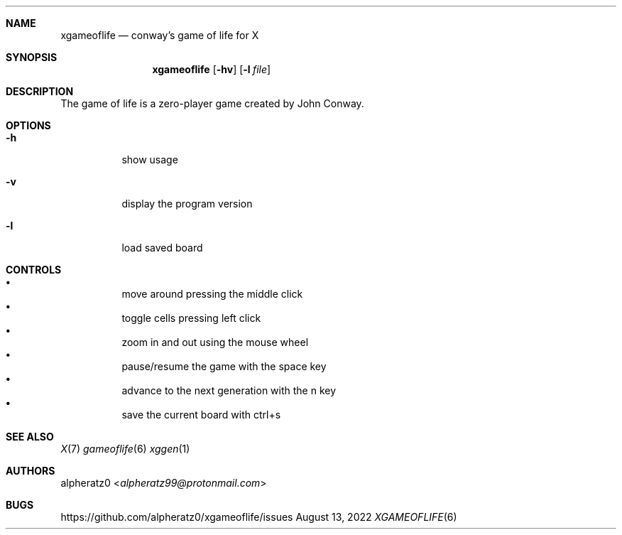 .Dd August 13, 2022
.Dt XGAMEOFLIFE 6
.Sh NAME
.Nm xgameoflife
.Nd conway's game of life for X
.Sh SYNOPSIS
.Nm
.Op Fl hv
.Op Fl l Ar file
.Sh DESCRIPTION
The game of life is a zero-player game created by John Conway.
.Sh OPTIONS
.Bl -tag -width indent
.It Fl h
show usage
.It Fl v
display the program version
.It Fl l
load saved board
.El
.Sh CONTROLS
.Bl -bullet -compact -width indent
.It
move around pressing the middle click
.It
toggle cells pressing left click
.It
zoom in and out using the mouse wheel
.It
pause/resume the game with the space key
.It
advance to the next generation with the n key
.It
save the current board with ctrl+s
.El
.Sh SEE ALSO
.Xr X 7
.Xr gameoflife 6
.Xr xggen 1
.Sh AUTHORS
.An alpheratz0 Aq Mt alpheratz99@protonmail.com
.Sh BUGS
https://github.com/alpheratz0/xgameoflife/issues
